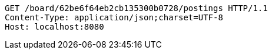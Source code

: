 [source,http,options="nowrap"]
----
GET /board/62be6f64eb2cb135300b0728/postings HTTP/1.1
Content-Type: application/json;charset=UTF-8
Host: localhost:8080

----